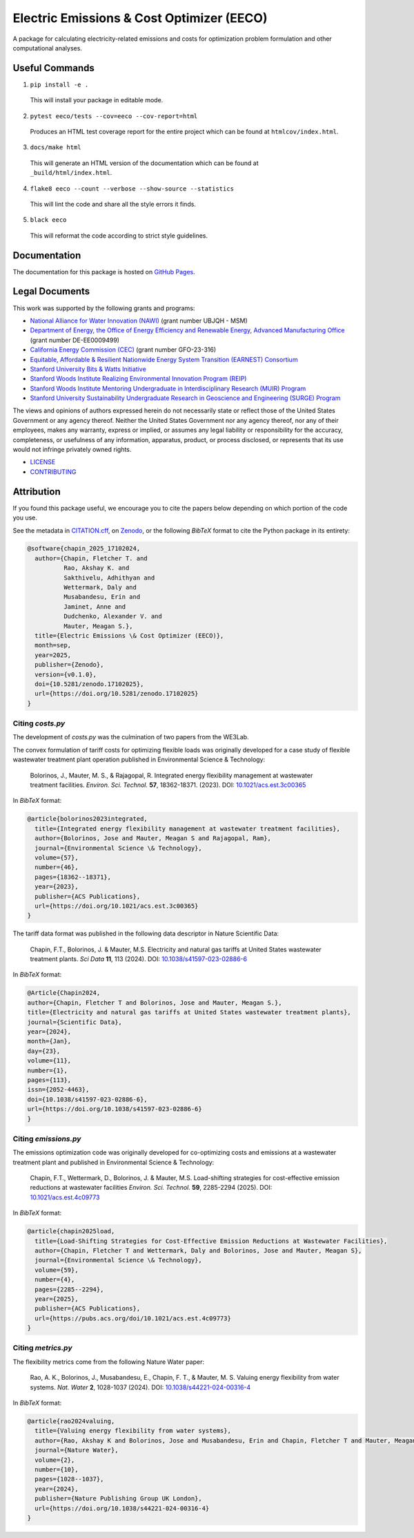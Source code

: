 ******************************************
Electric Emissions & Cost Optimizer (EECO)
******************************************

.. image::
   https://github.com/we3lab/eeco/workflows/Build%20Main/badge.svg
   :height: 30
   :target: https://github.com/we3lab/eeco/actions
   :alt: Build Status

.. image::
   https://github.com/we3lab/eeco/workflows/Documentation/badge.svg
   :height: 30
   :target: https://we3lab.github.io/eeco
   :alt: Documentation

.. image::
   https://codecov.io/gh/we3lab/eeco/branch/main/graph/badge.svg
   :height: 30
   :target: https://codecov.io/gh/we3lab/eeco
   :alt: Code Coverage

.. image:: 
  https://zenodo.org/badge/979642377.svg
  :height: 30
  :target: https://doi.org/10.5281/zenodo.17102024
  :alt: Zenodo DOI

A package for calculating electricity-related emissions and costs for optimization problem formulation and other computational analyses.

Useful Commands
===============

1. ``pip install -e .``

  This will install your package in editable mode.

2. ``pytest eeco/tests --cov=eeco --cov-report=html``

  Produces an HTML test coverage report for the entire project which can
  be found at ``htmlcov/index.html``.

3. ``docs/make html``

  This will generate an HTML version of the documentation which can be found
  at ``_build/html/index.html``.

4. ``flake8 eeco --count --verbose --show-source --statistics``

  This will lint the code and share all the style errors it finds.

5. ``black eeco``

  This will reformat the code according to strict style guidelines.

Documentation
==============

The documentation for this package is hosted on `GitHub Pages <https://we3lab.github.io/eeco>`_.

Legal Documents
===============

This work was supported by the following grants and programs:

- `National Alliance for Water Innovation (NAWI) <https://www.nawihub.org/>`_ (grant number UBJQH - MSM)
- `Department of Energy, the Office of Energy Efficiency and Renewable Energy, Advanced Manufacturing Office <https://www.energy.gov/eere/ammto/advanced-materials-and-manufacturing-technologies-office>`_ (grant number DE-EE0009499)
- `California Energy Commission (CEC) <https://www.energy.ca.gov/>`_ (grant number GFO-23-316)
- `Equitable, Affordable & Resilient Nationwide Energy System Transition (EARNEST) Consortium <https://earnest.stanford.edu/>`_
- `Stanford University Bits & Watts Initiative <https://bitsandwatts.stanford.edu/>`_
- `Stanford Woods Institute Realizing Environmental Innovation Program (REIP) <https://woods.stanford.edu/research/funding-opportunities/realizing-environmental-innovation-program>`_
- `Stanford Woods Institute Mentoring Undergraduate in Interdisciplinary Research (MUIR) Program <https://woods.stanford.edu/educating-leaders/education-leadership-programs/mentoring-undergraduates-interdisciplinary-research>`_
- `Stanford University Sustainability Undergraduate Research in Geoscience and Engineering (SURGE) Program <https://sustainability.stanford.edu/our-community/access-belonging-community/surge>`_

The views and opinions of authors expressed herein do not necessarily state or reflect those of the United States Government or any agency thereof. Neither the United States Government nor any agency thereof, nor any of their employees, makes any warranty, express or implied, or assumes any legal liability or responsibility for the accuracy, completeness, or usefulness of any information, apparatus, product, or process disclosed, or represents that its use would not infringe privately owned rights.

- `LICENSE <https://github.com/we3lab/eeco/blob/main/LICENSE/>`_
- `CONTRIBUTING <https://github.com/we3lab/eeco/blob/main/CONTRIBUTING.rst/>`_

Attribution
===========

If you found this package useful, we encourage you to cite the papers below depending on which portion of the code you use.

See the metadata in `CITATION.cff <https://github.com/we3lab/eeco/blob/main/CITATION.cff>`_, on `Zenodo <https://doi.org/10.5281/zenodo.17102024>`_, 
or the following `BibTeX` format to cite the Python package in its entirety:

.. code-block:: 

  @software{chapin_2025_17102024,
    author={Chapin, Fletcher T. and
            Rao, Akshay K. and
            Sakthivelu, Adhithyan and
            Wettermark, Daly and
            Musabandesu, Erin and
            Jaminet, Anne and
            Dudchenko, Alexander V. and
            Mauter, Meagan S.},
    title={Electric Emissions \& Cost Optimizer (EECO)},
    month=sep,
    year=2025,
    publisher={Zenodo},
    version={v0.1.0},
    doi={10.5281/zenodo.17102025},
    url={https://doi.org/10.5281/zenodo.17102025}
  }

Citing `costs.py`
*****************

The development of `costs.py` was the culmination of two papers from the WE3Lab.

The convex formulation of tariff costs for optimizing flexible loads was originally developed for a case study of flexible wastewater treatment plant operation published in Environmental Science & Technology:

    Bolorinos, J., Mauter, M. S., & Rajagopal, R. Integrated energy flexibility management at wastewater treatment facilities. *Environ. Sci. Technol.* **57**, 18362-18371. (2023). DOI: `10.1021/acs.est.3c00365 <https://doi.org/10.1021/acs.est.3c00365>`_

In `BibTeX` format:

.. code-block:: 

  @article{bolorinos2023integrated,
    title={Integrated energy flexibility management at wastewater treatment facilities},
    author={Bolorinos, Jose and Mauter, Meagan S and Rajagopal, Ram},
    journal={Environmental Science \& Technology},
    volume={57},
    number={46},
    pages={18362--18371},
    year={2023},
    publisher={ACS Publications},
    url={https://doi.org/10.1021/acs.est.3c00365}
  }


The tariff data format was published in the following data descriptor in Nature Scientific Data:

    Chapin, F.T., Bolorinos, J. & Mauter, M.S. Electricity and natural gas tariffs at United States wastewater treatment plants. *Sci Data* **11**, 113 (2024). DOI: `10.1038/s41597-023-02886-6 <https://doi.org/10.1038/s41597-023-02886-6>`_

In `BibTeX` format:

.. code-block:: 
  
  @Article{Chapin2024,
  author={Chapin, Fletcher T and Bolorinos, Jose and Mauter, Meagan S.},
  title={Electricity and natural gas tariffs at United States wastewater treatment plants},
  journal={Scientific Data},
  year={2024},
  month={Jan},
  day={23},
  volume={11},
  number={1},
  pages={113},
  issn={2052-4463},
  doi={10.1038/s41597-023-02886-6},
  url={https://doi.org/10.1038/s41597-023-02886-6}
  }

Citing `emissions.py`
*********************

The emissions optimization code was originally developed for co-optimizing costs and emissions at a wastewater treatment plant and published in Environmental Science & Technology:

    Chapin, F.T., Wettermark, D., Bolorinos, J. & Mauter, M.S. Load-shifting strategies for cost-effective emission reductions at wastewater facilities *Environ. Sci. Technol.* **59**, 2285-2294 (2025). DOI: `10.1021/acs.est.4c09773 <https://doi.org/10.1021/acs.est.4c09773>`_

In `BibTeX` format:

.. code-block:: 
  
  @article{chapin2025load,
    title={Load-Shifting Strategies for Cost-Effective Emission Reductions at Wastewater Facilities},
    author={Chapin, Fletcher T and Wettermark, Daly and Bolorinos, Jose and Mauter, Meagan S},
    journal={Environmental Science \& Technology},
    volume={59},
    number={4},
    pages={2285--2294},
    year={2025},
    publisher={ACS Publications},
    url={https://pubs.acs.org/doi/10.1021/acs.est.4c09773}
  }

Citing `metrics.py`
*******************

The flexibility metrics come from the following Nature Water paper:

    Rao, A. K., Bolorinos, J., Musabandesu, E., Chapin, F. T., & Mauter, M. S. Valuing energy flexibility from water systems. *Nat. Water* **2**, 1028-1037 (2024). DOI: `10.1038/s44221-024-00316-4 <https://doi.org/10.1038/s44221-024-00316-4>`_

In `BibTeX` format:

.. code-block:: 
  
  @article{rao2024valuing,
    title={Valuing energy flexibility from water systems},
    author={Rao, Akshay K and Bolorinos, Jose and Musabandesu, Erin and Chapin, Fletcher T and Mauter, Meagan S},
    journal={Nature Water},
    volume={2},
    number={10},
    pages={1028--1037},
    year={2024},
    publisher={Nature Publishing Group UK London},
    url={https://doi.org/10.1038/s44221-024-00316-4}
  }

